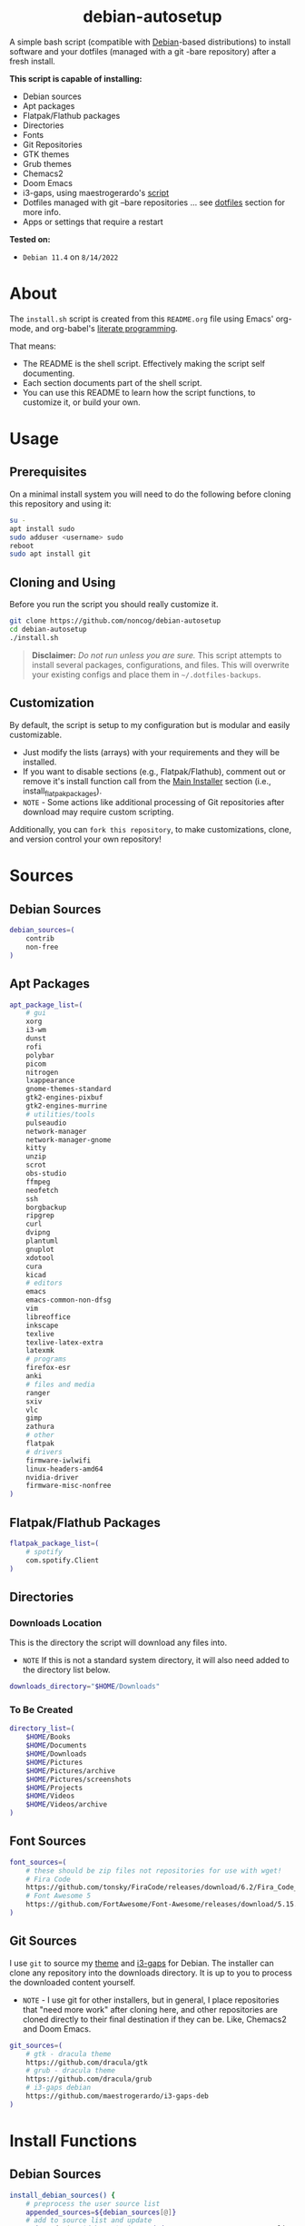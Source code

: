 #+html:<div align="center">
* debian-autosetup

#+begin_html
<p>
<a href="https://www.debian.org/"><img src="https://img.shields.io/badge/Debian-11-critical?style=flat-square&logo=Debian&logoColor=white" /></a> <a href="https://www.gnu.org/software/emacs/"><img src="https://img.shields.io/badge/Made_with-Emacs-blueviolet.svg?style=flat-square&logo=GNU%20Emacs&logoColor=white" /></a> <a href="https://orgmode.org"><img src="https://img.shields.io/badge/Org-literate%20document-%2377aa99?style=flat-square&logo=org&logoColor=white"></a> <a href="https://github.com/noncog/debian-autosetup/blob/master/LICENSE"><img src="https://img.shields.io/github/license/noncog/debian-autosetup?color=blue&style=flat-square" /></a>
</p>
<p><img src="debian-auto-setup.png" height="450"></p>
#+end_html

#+html:</div>

A simple bash script (compatible with [[https://www.debian.org/][Debian]]-based distributions) to install software and your dotfiles (managed with a git -bare repository) after a fresh install.

*This script is capable of installing:*
- Debian sources
- Apt packages
- Flatpak/Flathub packages
- Directories
- Fonts
- Git Repositories
- GTK themes
- Grub themes
- Chemacs2
- Doom Emacs
- i3-gaps, using maestrogerardo's [[https://github.com/maestrogerardo/i3-gaps-deb][script]]
- Dotfiles managed with git --bare repositories ... see [[#dotfiles][dotfiles]] section for more info.
- Apps or settings that require a restart

*Tested on:*
- =Debian 11.4= on =8/14/2022=

* About

The =install.sh= script is created from this =README.org= file using Emacs' org-mode, and org-babel's [[https://leanpub.com/lit-config/read][literate programming]].

That means:
- The README is the shell script. Effectively making the script self documenting.
- Each section documents part of the shell script.
- You can use this README to learn how the script functions, to customize it, or build your own.

* Usage
** Prerequisites

On a minimal install system you will need to do the following before cloning this repository and using it:

#+begin_src sh :tangle no
su -
apt install sudo
sudo adduser <username> sudo
reboot
sudo apt install git
#+end_src

** Cloning and Using

Before you run the script you should really customize it.

#+begin_src sh :tangle no
git clone https://github.com/noncog/debian-autosetup
cd debian-autosetup
./install.sh
#+end_src

#+begin_quote
*Disclaimer:* /Do not run unless you are sure./ This script attempts to install several packages, configurations, and files. This will overwrite your existing configs and place them in =~/.dotfiles-backups=.
#+end_quote

** Customization

By default, the script is setup to my configuration but is modular and easily customizable.

- Just modify the lists (arrays) with your requirements and they will be installed.
- If you want to disable sections (e.g., Flatpak/Flathub), comment out or remove it's install function call from the [[https://github.com/noncog/debian-autosetup#main-installer-with-restart-ability][Main Installer]] section (i.e., install_flatpak_packages).
- =NOTE= - Some actions like additional processing of Git repositories after download may require custom scripting.

Additionally, you can =fork this repository=, to make customizations, clone, and version control your own repository!

* Sources
** Debian Sources

#+begin_src sh :tangle install.sh :shebang "#!/bin/bash"
debian_sources=(
    contrib
    non-free
)
#+end_src

** Apt Packages

#+begin_src sh :tangle install.sh
apt_package_list=(
    # gui
    xorg
    i3-wm
    dunst
    rofi
    polybar
    picom
    nitrogen
    lxappearance
    gnome-themes-standard
    gtk2-engines-pixbuf
    gtk2-engines-murrine
    # utilities/tools
    pulseaudio
    network-manager
    network-manager-gnome
    kitty
    unzip
    scrot
    obs-studio
    ffmpeg
    neofetch
    ssh
    borgbackup
    ripgrep
    curl
    dvipng
    plantuml
    gnuplot
    xdotool
    cura
    kicad
    # editors
    emacs
    emacs-common-non-dfsg
    vim
    libreoffice
    inkscape
    texlive
    texlive-latex-extra
    latexmk
    # programs
    firefox-esr
    anki
    # files and media
    ranger
    sxiv
    vlc
    gimp
    zathura
    # other
    flatpak
    # drivers
    firmware-iwlwifi
    linux-headers-amd64
    nvidia-driver
    firmware-misc-nonfree
)
#+end_src

** Flatpak/Flathub Packages

#+begin_src sh :tangle install.sh
flatpak_package_list=(
    # spotify
    com.spotify.Client
)
#+end_src

** Directories
*** Downloads Location

This is the directory the script will download any files into.
- =NOTE= If this is not a standard system directory, it will also need added to the directory list below.

#+begin_src sh :tangle install.sh
downloads_directory="$HOME/Downloads"
#+end_src

*** To Be Created

#+begin_src sh :tangle install.sh
directory_list=(
    $HOME/Books
    $HOME/Documents
    $HOME/Downloads
    $HOME/Pictures
    $HOME/Pictures/archive
    $HOME/Pictures/screenshots
    $HOME/Projects
    $HOME/Videos
    $HOME/Videos/archive
)
#+end_src

** Font Sources

#+begin_src sh :tangle install.sh
font_sources=(
    # these should be zip files not repositories for use with wget!
    # Fira Code
    https://github.com/tonsky/FiraCode/releases/download/6.2/Fira_Code_v6.2.zip
    # Font Awesome 5
    https://github.com/FortAwesome/Font-Awesome/releases/download/5.15.4/fontawesome-free-5.15.4-desktop.zip
)
#+end_src

** Git Sources

I use =git= to source my [[https://draculatheme.com/][theme]] and [[https://github.com/Airblader/i3][i3-gaps]] for Debian. The installer can clone any repository into the downloads directory. It is up to you to process the downloaded content yourself.
- =NOTE= - I use git for other installers, but in general, I place repositories that "need more work" after cloning here, and other repositories are cloned directly to their final destination if they can be. Like, Chemacs2 and Doom Emacs.

#+begin_src sh :tangle install.sh
git_sources=(
    # gtk - dracula theme
    https://github.com/dracula/gtk
    # grub - dracula theme
    https://github.com/dracula/grub
    # i3-gaps debian
    https://github.com/maestrogerardo/i3-gaps-deb
)
#+end_src

* Install Functions
** Debian Sources

#+begin_src sh :tangle install.sh
install_debian_sources() {
    # preprocess the user source list
    appended_sources=${debian_sources[@]}
    # add to source list and update
    sudo sed -i "/^deb/ s/$/ $appended_sources/" /etc/apt/sources.list
    sudo apt-get update
}
#+end_src

** Apt Packages

#+begin_src sh :tangle install.sh
install_apt_packages() {
    for package in "${apt_package_list[@]}"; do
        sudo apt-get install -y $package
    done
}
#+end_src

** Flatpak/Flathub Packages

#+begin_src sh :tangle install.sh
install_flatpak_packages() {
    for package in "${flatpak_package_list[@]}"; do
        flatpak install -y flathub $package
    done
}
#+end_src

** Directories

#+begin_src sh :tangle install.sh
install_directories() {
    for directory in "${directory_list[@]}"; do
        mkdir -p $directory
    done
}
#+end_src

** Fonts

=NOTE= - If your fonts won't work, (they should) then their permissions may need modified. Use =chmod 644= on them.

#+begin_src sh :tangle install.sh
install_fonts() {
    # download fonts
    for url in "${font_sources[@]}"; do
        wget -P $downloads_directory/fonts $url
    done

    # unzip fonts
    cd $downloads_directory/fonts
    unzip "*.zip"

    # create/check fonts directory
    fonts_dir="${HOME}/.local/share/fonts"
    if [ ! -d "${fonts_dir}" ]; then
        echo "mkdir -p $fonts_dir"
        mkdir -p "${fonts_dir}"
    else
        echo "Found fonts dir $fonts_dir"
    fi

    # find and copy fonts to font directory
    find $downloads_directory/fonts/ -name '*.ttf' -exec cp {} "${fonts_dir}" \;
    find $downloads_directory/fonts/ -name '*.otf' -exec cp {} "${fonts_dir}" \;

    # reload font cache
    fc-cache -f
}
#+end_src

** Git Repositories

#+begin_src sh :tangle install.sh
install_git_repositories() {
    # clone git repositories
    cd $downloads_directory
    for url in "${git_sources[@]}"; do
        git clone $url
    done
}
#+end_src

** Theme

#+begin_src sh :tangle install.sh
install_theme() {
    # create/check .themes directory
    themes_dir="${HOME}/.themes"
    if [ ! -d "${themes_dir}" ]; then
        echo "mkdir -p $themes_dir"
        mkdir -p "${themes_dir}"
    else
        echo "Found themes dir $themes_dir"
    fi

    # create grub theme directory
    sudo mkdir /boot/grub/themes

    # move and copy theme files to where they go
    mv $downloads_directory/gtk $themes_dir/Dracula
    sudo mv $downloads_directory/grub/dracula /boot/grub/themes

    # enable grub theme
    echo "GRUB_THEME=/boot/grub/themes/dracula/theme.txt" | sudo tee -a /etc/default/grub
    sudo grub-mkconfig -o /boot/grub/grub.cfg
}
#+end_src

** Chemacs2

[[https://github.com/plexus/chemacs2][Chemacs2]] is a profile manager for Emacs. I use it and [[https://github.com/noncog/rofi-chemacs][rofi-chemacs]], a rofi based wrapper I wrote, to have both [[https://github.com/doomemacs/doomemacs][Doom Emacs]] and [[https://github.com/noncog/.dotfiles/tree/master/.config/cogmacs][Cogmacs]] (my personal Emacs) on my system.

#+begin_src sh :tangle install.sh
install_chemacs() {
    [ -f ~/.emacs ] && mv ~/.emacs ~/.emacs.bak
    [ -d ~/.emacs.d ] && mv ~/.emacs.d ~/.emacs.bak
    git clone https://github.com/plexus/chemacs2.git ~/.config/emacs
}
#+end_src

** Doom Emacs

#+begin_src sh :tangle install.sh
doom_directory="$HOME/.config/emacs"
#+end_src

#+begin_src sh :tangle install.sh
install_doom() {
    git clone --depth 1 https://github.com/doomemacs/doomemacs $doom_directory
    $doom_directory/bin/doom install
}
#+end_src

** i3-gaps-deb

#+begin_src sh :tangle install.sh
install_i3-gaps-deb() {
    cd $downloads_directory/i3-gaps-deb
    /bin/bash i3-gaps-deb
}
#+end_src

** Dotfiles

I manage my dotfiles using a git --bare repository. In short, this allows me to automatically install them where they belong when I clone them from GitHub.
For more information and how to setup your own, see my [[https://github.com/noncog/.dotfiles][dotfiles repository]] under the =More Information= section.

#+begin_src sh :tangle install.sh
install_dotfiles() {
    # clone dotfiles
    git clone --bare https://github.com/noncog/.dotfiles $HOME/.dotfiles

    # checkout will backup dotfiles in the way
    cd ${HOME}
    mkdir -p .dotfiles-backup && \
    /usr/bin/git --git-dir=$HOME/.dotfiles/ --work-tree=$HOME checkout 2>&1 | egrep "\s+\." | awk {'print $1'} | \
    xargs -I{} mv {} .dotfiles-backup/{}

    # now check out
    /usr/bin/git --git-dir=$HOME/.dotfiles/ --work-tree=$HOME checkout

    # hide untracked files
    /usr/bin/git --git-dir=$HOME/.dotfiles/ --work-tree=$HOME config --local status.showUntrackedFiles no
}
#+end_src

* Main Installer With Restart Ability

#+begin_src sh :tangle install.sh
# define script - used to specify script to run after restart
script="bash $HOME/debian-autosetup/install.sh"

# check if reboot flag exists
if [ ! -f $HOME/resume-after-reboot ]; then
    # run your installer scripts for pre-reboot:
    install_debian_sources
    install_apt_packages

    # add flathub remote to flatpak before rebooting
    flatpak remote-add --if-not-exists flathub https://flathub.org/repo/flathub.flatpakrepo

    # prepare for reboot
    # add script to .bashrc or .zshrc to resume after reboot
    echo "$script" >> $HOME/.bashrc
    # create flag to signify if resuming from reboot
    sudo touch $HOME/resume-after-reboot
    # reboot
    sudo reboot
else
    # cleanup after reboot
    # remove the script from .bashrc or .zshrc
    sed -i '/^bash/d' $HOME/.bashrc
    # remove temp flag that signifies resuming from reboot
    sudo rm -f $HOME/resume-after-reboot

    # continue with installation post-resume:
    install_flatpak_packages
    install_directories
    install_fonts
    install_git_repositories
    install_theme
    install_chemacs
    install_doom
    install_i3-gaps-deb
    install_dotfiles
fi
#+end_src
